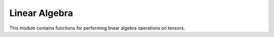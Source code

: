 ..
    ----------------------------------------------------------------------------------------------
     Copyright (c) The Einsums Developers. All rights reserved.
     Licensed under the MIT License. See LICENSE.txt in the project root for license information.
    ----------------------------------------------------------------------------------------------

.. _function.linear_algebra:

Linear Algebra
==============

.. sectionauthor:: Justin M. Turney

This module contains functions for performing linear algebra operations on tensors.

.. doxygenfunction:: einsums::linear_algebra::sum_square
    :project: Einsums